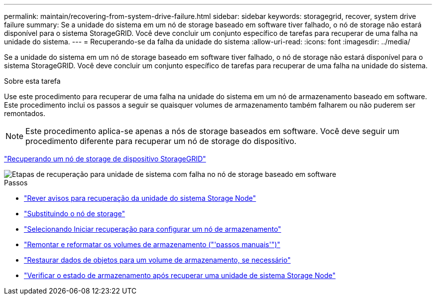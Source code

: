 ---
permalink: maintain/recovering-from-system-drive-failure.html 
sidebar: sidebar 
keywords: storagegrid, recover, system drive failure 
summary: Se a unidade do sistema em um nó de storage baseado em software tiver falhado, o nó de storage não estará disponível para o sistema StorageGRID. Você deve concluir um conjunto específico de tarefas para recuperar de uma falha na unidade do sistema. 
---
= Recuperando-se da falha da unidade do sistema
:allow-uri-read: 
:icons: font
:imagesdir: ../media/


[role="lead"]
Se a unidade do sistema em um nó de storage baseado em software tiver falhado, o nó de storage não estará disponível para o sistema StorageGRID. Você deve concluir um conjunto específico de tarefas para recuperar de uma falha na unidade do sistema.

.Sobre esta tarefa
Use este procedimento para recuperar de uma falha na unidade do sistema em um nó de armazenamento baseado em software. Este procedimento inclui os passos a seguir se quaisquer volumes de armazenamento também falharem ou não puderem ser remontados.


NOTE: Este procedimento aplica-se apenas a nós de storage baseados em software. Você deve seguir um procedimento diferente para recuperar um nó de storage do dispositivo.

link:recovering-storagegrid-appliance-storage-node.html["Recuperando um nó de storage de dispositivo StorageGRID"]

image::../media/storage_node_recovery_system_drive.gif[Etapas de recuperação para unidade de sistema com falha no nó de storage baseado em software]

.Passos
* link:reviewing-warnings-for-system-drive-recovery.html["Rever avisos para recuperação da unidade do sistema Storage Node"]
* link:replacing-storage-node.html["Substituindo o nó de storage"]
* link:selecting-start-recovery-to-configure-storage-node.html["Selecionando Iniciar recuperação para configurar um nó de armazenamento"]
* link:remounting-and-reformatting-storage-volumes-manual-steps.html["Remontar e reformatar os volumes de armazenamento ("'passos manuais'")"]
* link:restoring-object-data-to-storage-volume-if-required.html["Restaurar dados de objetos para um volume de armazenamento, se necessário"]
* link:checking-storage-state-after-recovering-storage-node-system-drive.html["Verificar o estado de armazenamento após recuperar uma unidade de sistema Storage Node"]

